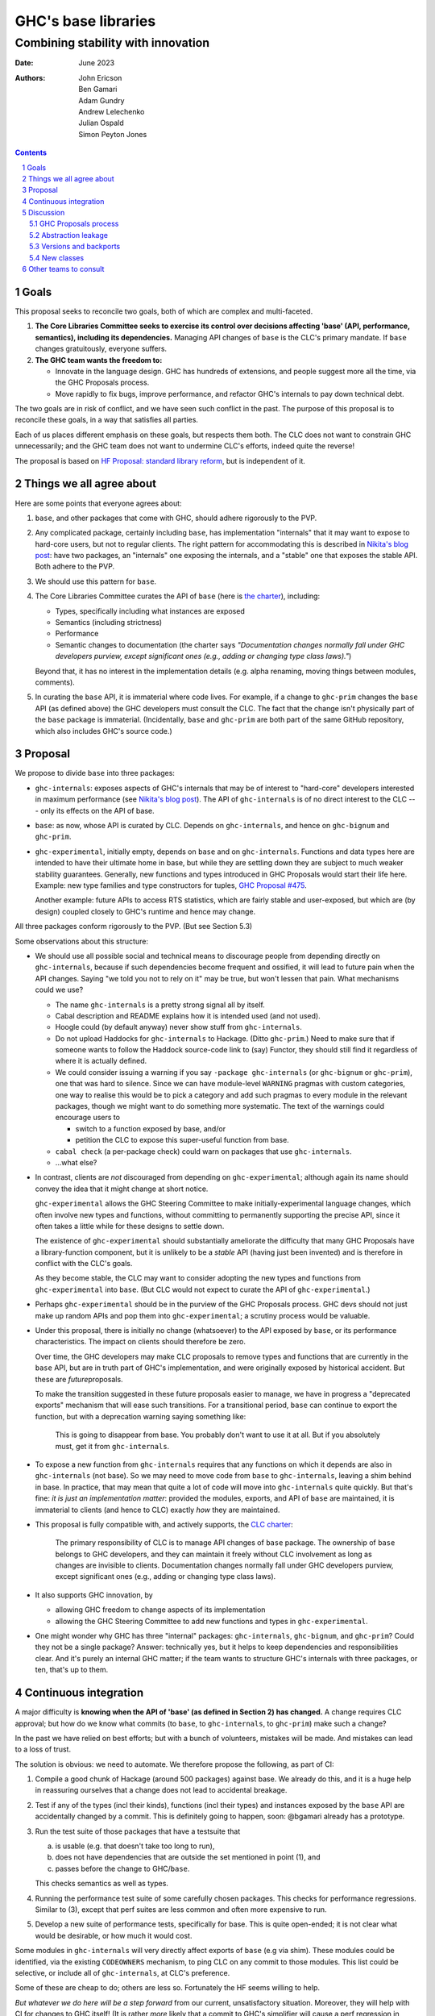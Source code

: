 ================
GHC's base libraries
================
----------
Combining stability with innovation
----------

:Date: June 2023
:Authors:
  John Ericson,
  Ben Gamari,
  Adam Gundry,
  Andrew Lelechenko,
  Julian Ospald,
  Simon Peyton Jones

.. sectnum::
.. contents::

Goals
=====

This proposal seeks to reconcile two goals, both of which are complex and multi-faceted.

1. **The Core Libraries Committee seeks to exercise its control over decisions affecting 'base' (API, performance, semantics), including its dependencies.**
   Managing API changes of ``base`` is the CLC's primary mandate.
   If ``base`` changes gratuitously, everyone suffers.

2. **The GHC team wants the freedom to:**

   - Innovate in the language design.
     GHC has hundreds of extensions, and people suggest more all the time, via the GHC Proposals process.

   - Move rapidly to fix bugs, improve performance, and refactor GHC's internals to pay down technical debt.

The two goals are in risk of conflict, and we have seen such conflict in the past.
The purpose of this proposal is to reconcile these goals, in a way that satisfies all parties.

Each of us places different emphasis on these goals, but respects them both.
The CLC does not want to constrain GHC unnecessarily; and the GHC team does not want to undermine CLC's efforts, indeed quite the reverse!

The proposal is based on `HF Proposal: standard library reform <https://github.com/haskellfoundation/tech-proposals/pull/47>`__, but is independent of it.

Things we all agree about
=========================

Here are some points that everyone agrees about:

1. ``base``, and other packages that come with GHC, should adhere rigorously to the PVP.

2. Any complicated package, certainly including ``base``, has implementation "internals" that it may want to expose to hard-core users, but not to regular clients.
   The right pattern for accommodating this is described in `Nikita's blog post <https://nikita-volkov.github.io/internal-convention-is-a-mistake/>`__: have two packages, an "internals" one exposing the internals, and a "stable" one that exposes the stable API. Both adhere to the PVP.

3. We should use this pattern for ``base``.

4. The Core Libraries Committee curates the API of ``base`` (here is `the charter <https://github.com/haskell/core-libraries-committee#base-package>`__), including:

   - Types, specifically including what instances are exposed

   - Semantics (including strictness)

   - Performance

   - Semantic changes to documentation (the charter says *"Documentation changes normally fall under GHC developers purview, except significant ones (e.g., adding or changing type class laws)."*)

   Beyond that, it has no interest in the implementation details (e.g. alpha renaming, moving things between modules, comments).

5. In curating the ``base`` API, it is immaterial where code lives.
   For example, if a change to ``ghc-prim`` changes the ``base`` API (as defined above) the GHC developers must consult the CLC.
   The fact that the change isn't physically part of the ``base`` package is immaterial.
   (Incidentally, ``base`` and ``ghc-prim`` are both part of the same GitHub repository, which also includes GHC's source code.)

Proposal
========

We propose to divide ``base`` into three packages:

- ``ghc-internals``: exposes aspects of GHC's internals that may be of interest to "hard-core" developers interested in maximum performance (see `Nikita's blog post <https://nikita-volkov.github.io/internal-convention-is-a-mistake/>`__).
  The API of ``ghc-internals`` is of no direct interest to the CLC --- only its effects on the API of base.

- ``base``: as now, whose API is curated by CLC.
  Depends on ``ghc-internals``, and hence on ``ghc-bignum`` and ``ghc-prim``.

- ``ghc-experimental``, initially empty, depends on ``base`` and on ``ghc-internals``.
  Functions and data types here are intended to have their ultimate home in base, but while they are settling down they are subject to much weaker stability guarantees.
  Generally, new functions and types introduced in GHC Proposals would start their life here.
  Example: new type families and type constructors for tuples, `GHC Proposal #475 <https://github.com/ghc-proposals/ghc-proposals/pull/475>`__.

  Another example: future APIs to access RTS statistics, which are fairly stable and user-exposed, but which are (by design) coupled closely to GHC's runtime and hence may change.

All three packages conform rigorously to the PVP.
(But see Section 5.3)

Some observations about this structure:

- We should use all possible social and technical means to discourage people from depending directly on ``ghc-internals``, because if such dependencies become frequent and ossified, it will lead to future pain when the API changes.
  Saying "we told you not to rely on it" may be true, but won't lessen that pain.
  What mechanisms could we use?

  - The name ``ghc-internals`` is a pretty strong signal all by itself.

  - Cabal description and README explains how it is intended used (and not used).

  - Hoogle could (by default anyway) never show stuff from ``ghc-internals``.

  - Do not upload Haddocks for ``ghc-internals`` to Hackage.
    (Ditto ``ghc-prim``.) Need to make sure that if someone wants to follow the Haddock source-code link to (say) Functor, they should still find it regardless of where it is actually defined.

  - We could consider issuing a warning if you say ``-package ghc-internals`` (or ``ghc-bignum`` or ``ghc-prim``), one that was hard to silence.
    Since we can have module-level ``WARNING`` pragmas with custom categories, one way to realise this would be to pick a category and add such pragmas to every module in the relevant packages, though we might want to do something more systematic.
    The text of the warnings could encourage users to

    - switch to a function exposed by base, and/or
    - petition the CLC to expose this super-useful function from base.

  - ``cabal check`` (a per-package check) could warn on packages that use ``ghc-internals``.

  - ...what else?

- In contrast, clients are *not* discouraged from depending on ``ghc-experimental``; although again its name should convey the idea that it might change at short notice.

  ``ghc-experimental`` allows the GHC Steering Committee to make initially-experimental language changes, which often involve new types and functions, without committing to permanently supporting the precise API, since it often takes a little while for these designs to settle down.

  The existence of ``ghc-experimental`` should substantially ameliorate the difficulty that many GHC Proposals have a library-function component, but it is unlikely to be a *stable* API (having just been invented) and is therefore in conflict with the CLC's goals.

  As they become stable, the CLC may want to consider adopting the new types and functions from ``ghc-experimental`` into ``base``.
  (But CLC would not expect to curate the API of ``ghc-experimental``.)

- Perhaps ``ghc-experimental`` should be in the purview of the GHC Proposals process.
  GHC devs should not just make up random APIs and pop them into ``ghc-experimental``; a scrutiny process would be valuable.

- Under this proposal, there is initially no change (whatsoever) to the API exposed by ``base``, or its performance characteristics.
  The impact on clients should therefore be zero.

  Over time, the GHC developers may make CLC proposals to remove types and functions that are currently in the ``base`` API, but are in truth part of GHC's implementation, and were originally exposed by historical accident.
  But these are *future*\ proposals.

  To make the transition suggested in these future proposals easier to manage, we have in progress a "deprecated exports" mechanism that will ease such transitions.
  For a transitional period, ``base`` can continue to export the function, but with a deprecation warning saying something like:

    This is going to disappear from base.
    You probably don't want to use it at all.
    But if you absolutely must, get it from ``ghc-internals``.

- To expose a new function from ``ghc-internals`` requires that any functions on which it depends are also in ``ghc-internals`` (not base).
  So we may need to move code from ``base`` to ``ghc-internals``, leaving a shim behind in base.
  In practice, that may mean that quite a lot of code will move into ``ghc-internals`` quite quickly.
  But that's fine: *it is just an implementation matter*: provided the modules, exports, and API of ``base`` are maintained, it is immaterial to clients (and hence to CLC) exactly *how* they are maintained.

- This proposal is fully compatible with, and actively supports, the `CLC charter <https://github.com/haskell/core-libraries-committee#base-package>`__:

    The primary responsibility of CLC is to manage API changes of ``base`` package.
    The ownership of ``base`` belongs to GHC developers, and they can maintain it freely without CLC involvement as long as changes are invisible to clients.
    Documentation changes normally fall under GHC developers purview, except significant ones (e.g., adding or changing type class laws).

- It also supports GHC innovation, by

  - allowing GHC freedom to change aspects of its implementation

  - allowing the GHC Steering Committee to add new functions and types in ``ghc-experimental``.

- One might wonder why GHC has three "internal" packages: ``ghc-internals``, ``ghc-bignum``, and ``ghc-prim``? Could they not be a single package? Answer: technically yes, but it helps to keep dependencies and responsibilities clear.
  And it's purely an internal GHC matter; if the team wants to structure GHC's internals with three packages, or ten, that's up to them.

Continuous integration
======================

A major difficulty is **knowing when the API of 'base' (as defined in Section 2) has changed.** A change requires CLC approval; but how do we know what commits (to ``base``, to ``ghc-internals``, to ``ghc-prim``) make such a change?

In the past we have relied on best efforts; but with a bunch of volunteers, mistakes will be made.
And mistakes can lead to a loss of trust.

The solution is obvious: we need to automate.
We therefore propose the following, as part of CI:

1. Compile a good chunk of Hackage (around 500 packages) against base.
   We already do this, and it is a huge help in reassuring ourselves that a change does not lead to accidental breakage.

2. Test if any of the types (incl their kinds), functions (incl their types) and instances exposed by the ``base`` API are accidentally changed by a commit.
   This is definitely going to happen, soon: @bgamari already has a prototype.

3. Run the test suite of those packages that have a testsuite that

   (a) is usable (e.g. that doesn't take too long to run),

   (b) does not have dependencies that are outside the set mentioned in point (1), and

   (c) passes before the change to GHC/``base``.

   This checks semantics as well as types.

4. Running the performance test suite of some carefully chosen packages.
   This checks for performance regressions.
   Similar to (3), except that perf suites are less common and often more expensive to run.

5. Develop a new suite of performance tests, specifically for base.
   This is quite open-ended; it is not clear what would be desirable, or how much it would cost.

Some modules in ``ghc-internals`` will very directly affect exports of ``base`` (e.g via shim).
These modules could be identified, via the existing ``CODEOWNERS`` mechanism, to ping CLC on any commit to those modules.
This list could be selective, or include all of ``ghc-internals``, at CLC's preference.

Some of these are cheap to do; others are less so.
Fortunately the HF seems willing to help.

*But whatever we do here will be a step forward* from our current, unsatisfactory situation.
Moreover, they will help with CI for changes to GHC itself! (It is rather *more* likely that a commit to GHC's simplifier will cause a perf regression in some package, than a commit to ``ghc-internals``.)

Discussion
==========

GHC Proposals process
---------------------

Some GHC proposals (a minority) directly affect the existing API of ``base``, and are not simply additions that can be exposed in ``ghc-experimental``.
It is unproductive for the GHC Steering Committee to have a long discussion, accept the proposals, and only *then* involve the CLC.

We propose that:

- A GHC Proposal should advertise, in a separate section, that it makes changes to the ``base`` API, and what those changes are.

- If there are any such changes, the author (and shepherd) should explicitly invite the CLC to participate in the discussion about the proposal.
  The CLC will devote some effort to participating, and subsequently hold a non-binding vote.

- Approval of the proposal (by the GHC Steering Committee, with the non-binding vote of CLC) is not a guarantee that the final implementation will land;
  that depends on the implementation being well engineered etc (GHC team);
  and the implementor should make an explicit proposal to the CLC specifying the precise changes.

Abstraction leakage
-------------------

We may foresee a couple of ways in which changes in ``ghc-internals`` could become client visible:

- Occasionally, an error message may mention a fully qualified name for an out-of-scope identifier.
  For example (GHC test ``mod153``)::

    Ambiguous occurrence ‘id’
               It could refer to either ‘Prelude.id’,
                            imported from ‘Prelude’ at mod153.hs:2:8
                            (and originally defined in ‘GHC.Base’)
                         or ‘M.id’, defined at mod153.hs:2:21

  The "originally defined in" mentions a module; and if that module is in a package that is not imported, GHC will package-qualify the module name.
  And seeing ``ghc-internals:GHC.Base`` is perhaps less nice.
  This is not a new problem: we already package-qualify modules in ``ghc-prim``.
  One solution is to remove the "originally defined in.." parenthesis for types and functions that would require such package qualification.

- Another form of leakage could be: a new class in ``ghc-internals``, *not exposed in base*, that is given instances for existing data types.
  There is a risk that those instances might confusingly be visible to clients of ``base``.
  If so, the CLC should at least be consulted.

These issues concern error messages and documentation, neither of which are in the direct scope of CLC.
They are not new because we already have ``ghc-prim``.
They may not be show-stoppers, but we should be thoughtful about mitigating them.

Versions and backports
----------------------

We agree that the version number of ``ghc-internals`` may have a major bump between minor releases of GHC.
(Why? Because to fix the bug we change something in ``ghc-internals``.)

This makes an exception to a general rule: generally, a minor release of GHC (say 9.6.4) which only fixes bugs, never makes a major version bump to ``base``, or indeed any boot package.

We should discuss this (rather important) exception with the Stackage curators.

But this same issue could in principle affect ``base`` too.
Very occasionally a **bug-fix** might involve a change to the user-visible API.
Example: `role annotations on SNat <https://github.com/haskell/core-libraries-committee/issues/170>`__ (although there is a debate as to whether this specific change constitutes a "breaking change" under the PVP).

Under these circumstances we (together) will have to decide whether to

- Back port the fix, and not bump the major version of ``base`` (i.e. bend the PVP), or
- Bump the major version of base, but therefore be unable to fix the bug in the released GHC.

This is a decision for the CLC.
See PVP issue https://github.com/haskell/pvp/issues/10.

New classes
-----------

Suppose the author of a new library ``l`` defines a new class ``C``.
Good practice is for them to define an instance of ``C`` for all types in boot packages (packages needed to build GHC and Cabal).

Should ``ghc-experimental`` be considered a boot package in this sense?
After all, type ``S`` in ``ghc-experimental`` may change, which would break ``l``.
Agreed answer: no.
That is, we do not make it best-practice for library authors to give ``C`` instances for types exported only by ``ghc-experimental``.
(They can, of course, but it's fine not to.)

Other teams to consult
======================

There are other stakeholders in this space who we should consult, in addition to seeking GHC Steering Committee and CLC approval:

**Stackage curators**

- Is it OK to make a major bump in ``ghc-internals`` for a minor release of GHC?

**Haddock team**

- Hiding (in the documentation) instances that are not usable because the type or the class is not exposed.
  Not clear that this is worth a technical solution.

**Hackage team**

- Can/should we support hiding ``ghc-internals`` on Hackage?

**Security team** / **Stability working group**

- It might be easy for the new security-vulnerability mechanism to also flag packages that depend transitively on ``ghc-internals``.
  If they depend on it via ``base``, this is fine.
  But if they depend on it via another package, this could be a hazard migrating to a newer GHC the code authors were not aware of.

**HLint team**

- Can we add a check for imports from ``ghc-internals``?

